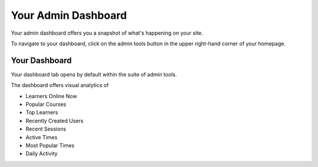 ====================
Your Admin Dashboard
====================

Your admin dashboard offers you a snapshot of what's happening on your site. 

To navigate to your dashboard, click on the admin tools button in the upper right-hand corner of your homepage.

.. image:: images/adminbutton2.png

Your Dashboard
==============

Your dashboard tab opens by default within the suite of admin tools. 

The dashboard offers visual analytics of

- Learners Online Now
- Popular Courses
- Top Learners
- Recently Created Users
- Recent Sessions
- Active Times
- Most Popular Times
- Daily Activity

.. image:: images/admindash.png

